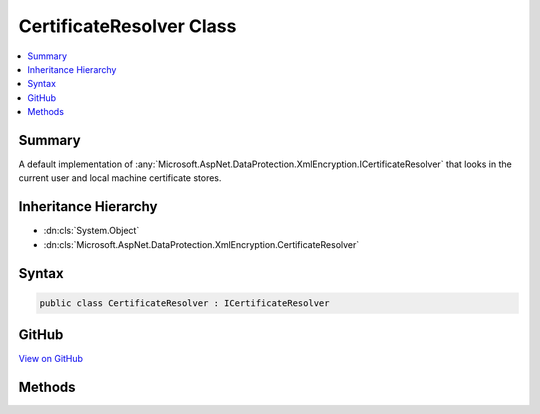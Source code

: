 

CertificateResolver Class
=========================



.. contents:: 
   :local:



Summary
-------

A default implementation of :any:`Microsoft.AspNet.DataProtection.XmlEncryption.ICertificateResolver` that looks in the current user
and local machine certificate stores.





Inheritance Hierarchy
---------------------


* :dn:cls:`System.Object`
* :dn:cls:`Microsoft.AspNet.DataProtection.XmlEncryption.CertificateResolver`








Syntax
------

.. code-block:: csharp

   public class CertificateResolver : ICertificateResolver





GitHub
------

`View on GitHub <https://github.com/aspnet/apidocs/blob/master/aspnet/dataprotection/src/Microsoft.AspNet.DataProtection/XmlEncryption/CertificateResolver.cs>`_





.. dn:class:: Microsoft.AspNet.DataProtection.XmlEncryption.CertificateResolver

Methods
-------

.. dn:class:: Microsoft.AspNet.DataProtection.XmlEncryption.CertificateResolver
    :noindex:
    :hidden:

    
    .. dn:method:: Microsoft.AspNet.DataProtection.XmlEncryption.CertificateResolver.ResolveCertificate(System.String)
    
        
    
        Locates an :any:`System.Security.Cryptography.X509Certificates.X509Certificate2` given its thumbprint.
    
        
        
        
        :param thumbprint: The thumbprint (as a hex string) of the certificate to resolve.
        
        :type thumbprint: System.String
        :rtype: System.Security.Cryptography.X509Certificates.X509Certificate2
        :return: The resolved <see cref="T:System.Security.Cryptography.X509Certificates.X509Certificate2" />, or null if the certificate cannot be found.
    
        
        .. code-block:: csharp
    
           public virtual X509Certificate2 ResolveCertificate(string thumbprint)
    


